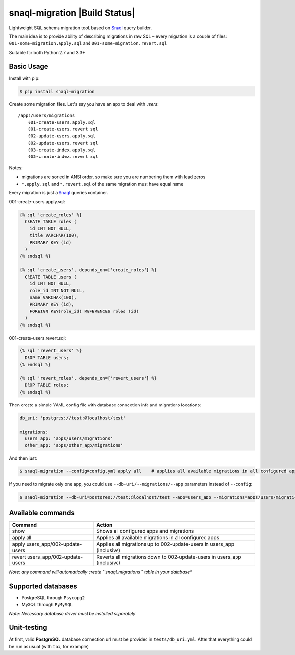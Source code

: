 snaql-migration |Build Status|
==============================

Lightweight SQL schema migration tool, based on
`Snaql <https://github.com/semirook/snaql>`__ query builder.

The main idea is to provide ability of describing migrations in raw SQL
– every migration is a couple of files: ``001-some-migration.apply.sql``
and ``001-some-migration.revert.sql``

Suitable for both Python 2.7 and 3.3+

Basic Usage
-----------

Install with pip:

.. code:: bash

    $ pip install snaql-migration

Create some migration files. Let's say you have an app to deal with
*users*:

::

    /apps/users/migrations
        001-create-users.apply.sql
        001-create-users.revert.sql
        002-update-users.apply.sql
        002-update-users.revert.sql
        003-create-index.apply.sql
        003-create-index.revert.sql

Notes:

* migrations are sorted in ANSI order, so make sure you are numbering them with lead zeros
* ``*.apply.sql`` and ``*.revert.sql`` of the same migration must have equal name

Every migration is just a `Snaql <https://github.com/semirook/snaql>`__
queries container.

001-create-users.apply.sql:

.. code::

    {% sql 'create_roles' %}
      CREATE TABLE roles (
        id INT NOT NULL,
        title VARCHAR(100),
        PRIMARY KEY (id)
      )
    {% endsql %}

    {% sql 'create_users', depends_on=['create_roles'] %}
      CREATE TABLE users (
        id INT NOT NULL,
        role_id INT NOT NULL,
        name VARCHAR(100),
        PRIMARY KEY (id),
        FOREIGN KEY(role_id) REFERENCES roles (id)
      )
    {% endsql %}

001-create-users.revert.sql:

.. code::

    {% sql 'revert_users' %}
      DROP TABLE users;
    {% endsql %}

    {% sql 'revert_roles', depends_on=['revert_users'] %}
      DROP TABLE roles;
    {% endsql %}

Then create a simple YAML config file with database connection info and
migrations locations:

.. code:: yaml

    db_uri: 'postgres://test:@localhost/test'

    migrations:
      users_app: 'apps/users/migrations'
      other_app: 'apps/other_app/migrations'

And then just:

.. code:: bash

    $ snaql-migration --config=config.yml apply all    # applies all available migrations in all configured apps

If you need to migrate only one app, you could use ``--db-uri/--migrations/--app`` parameters instead of ``--config``:

.. code:: bash

    $ snaql-migration --db-uri=postgres://test:@localhost/test --app=users_app --migrations=apps/users/migrations apply all


Available commands
------------------
+------------------------------------+---------------------------------------------------------------------------+
| Command                            | Action                                                                    |
+====================================+===========================================================================+
| show                               | Shows all configured apps and migrations                                  |
+------------------------------------+---------------------------------------------------------------------------+
| apply all                          | Applies all available migrations in all configured apps                   |
+------------------------------------+---------------------------------------------------------------------------+
| apply users_app/002-update-users   | Applies all migrations up to 002-update-users in users_app (inclusive)    |
+------------------------------------+---------------------------------------------------------------------------+
| revert users_app/002-update-users  | Reverts all migrations down to 002-update-users in users_app (inclusive)  |
+------------------------------------+---------------------------------------------------------------------------+


*Note: any command will automatically create ``snaql_migrations`` table
in your database**

Supported databases
-------------------

-  PostgreSQL through ``Psycopg2``
-  MySQL through ``PyMySQL``

*Note: Necessary database driver must be installed separately*

Unit-testing
------------

At first, valid **PostgreSQL** database connection url must be provided
in ``tests/db_uri.yml``. After that everything could be run as usual
(with ``tox``, for example).
